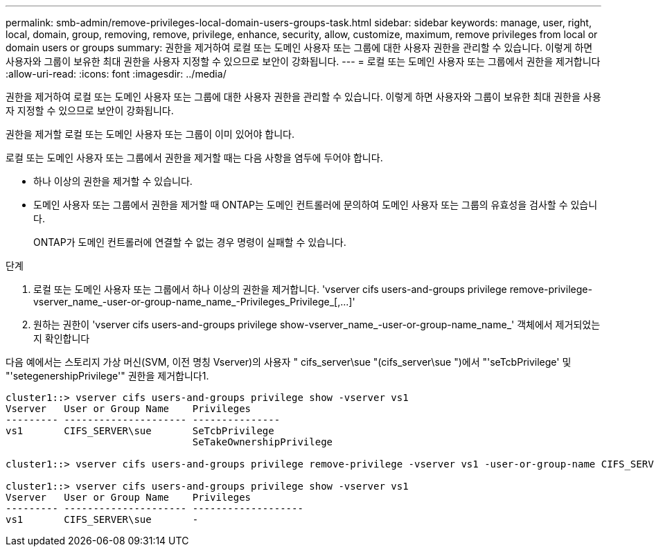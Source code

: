 ---
permalink: smb-admin/remove-privileges-local-domain-users-groups-task.html 
sidebar: sidebar 
keywords: manage, user, right, local, domain, group, removing, remove, privilege, enhance, security, allow, customize, maximum, remove privileges from local or domain users or groups 
summary: 권한을 제거하여 로컬 또는 도메인 사용자 또는 그룹에 대한 사용자 권한을 관리할 수 있습니다. 이렇게 하면 사용자와 그룹이 보유한 최대 권한을 사용자 지정할 수 있으므로 보안이 강화됩니다. 
---
= 로컬 또는 도메인 사용자 또는 그룹에서 권한을 제거합니다
:allow-uri-read: 
:icons: font
:imagesdir: ../media/


[role="lead"]
권한을 제거하여 로컬 또는 도메인 사용자 또는 그룹에 대한 사용자 권한을 관리할 수 있습니다. 이렇게 하면 사용자와 그룹이 보유한 최대 권한을 사용자 지정할 수 있으므로 보안이 강화됩니다.

권한을 제거할 로컬 또는 도메인 사용자 또는 그룹이 이미 있어야 합니다.

로컬 또는 도메인 사용자 또는 그룹에서 권한을 제거할 때는 다음 사항을 염두에 두어야 합니다.

* 하나 이상의 권한을 제거할 수 있습니다.
* 도메인 사용자 또는 그룹에서 권한을 제거할 때 ONTAP는 도메인 컨트롤러에 문의하여 도메인 사용자 또는 그룹의 유효성을 검사할 수 있습니다.
+
ONTAP가 도메인 컨트롤러에 연결할 수 없는 경우 명령이 실패할 수 있습니다.



.단계
. 로컬 또는 도메인 사용자 또는 그룹에서 하나 이상의 권한을 제거합니다. '+vserver cifs users-and-groups privilege remove-privilege-vserver_name_-user-or-group-name_name_-Privileges_Privilege_[,...]+'
. 원하는 권한이 'vserver cifs users-and-groups privilege show-vserver_name_-user-or-group-name_name_' 객체에서 제거되었는지 확인합니다


다음 예에서는 스토리지 가상 머신(SVM, 이전 명칭 Vserver)의 사용자 " cifs_server\sue "(cifs_server\sue ")에서 "'seTcbPrivilege' 및 "'setegenershipPrivilege'" 권한을 제거합니다1.

[listing]
----
cluster1::> vserver cifs users-and-groups privilege show -vserver vs1
Vserver   User or Group Name    Privileges
--------- --------------------- ---------------
vs1       CIFS_SERVER\sue       SeTcbPrivilege
                                SeTakeOwnershipPrivilege

cluster1::> vserver cifs users-and-groups privilege remove-privilege -vserver vs1 -user-or-group-name CIFS_SERVER\sue -privileges SeTcbPrivilege,SeTakeOwnershipPrivilege

cluster1::> vserver cifs users-and-groups privilege show -vserver vs1
Vserver   User or Group Name    Privileges
--------- --------------------- -------------------
vs1       CIFS_SERVER\sue       -
----